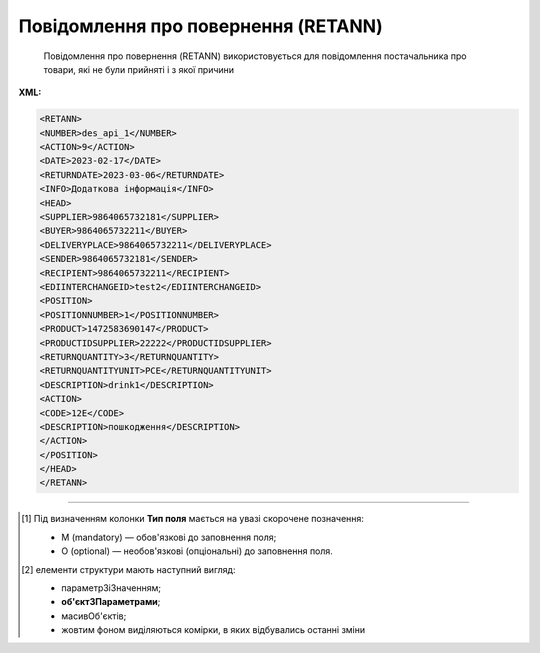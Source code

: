 ##########################################################################################################################
**Повідомлення про повернення (RETANN)**
##########################################################################################################################

.. epigraph::

   Повідомлення про повернення (RETANN) використовується для повідомлення постачальника про товари, які не були прийняті і з якої причини

**XML:**

.. code:: xml

   <RETANN>
   <NUMBER>des_api_1</NUMBER>
   <ACTION>9</ACTION>
   <DATE>2023-02-17</DATE>
   <RETURNDATE>2023-03-06</RETURNDATE>
   <INFO>Додаткова інформація</INFO>
   <HEAD>
   <SUPPLIER>9864065732181</SUPPLIER>
   <BUYER>9864065732211</BUYER>
   <DELIVERYPLACE>9864065732211</DELIVERYPLACE>
   <SENDER>9864065732181</SENDER>
   <RECIPIENT>9864065732211</RECIPIENT>
   <EDIINTERCHANGEID>test2</EDIINTERCHANGEID>
   <POSITION>
   <POSITIONNUMBER>1</POSITIONNUMBER>
   <PRODUCT>1472583690147</PRODUCT>
   <PRODUCTIDSUPPLIER>22222</PRODUCTIDSUPPLIER>
   <RETURNQUANTITY>3</RETURNQUANTITY>
   <RETURNQUANTITYUNIT>PCE</RETURNQUANTITYUNIT>
   <DESCRIPTION>drink1</DESCRIPTION>
   <ACTION>
   <CODE>12Е</CODE>
   <DESCRIPTION>пошкодження</DESCRIPTION>
   </ACTION>
   </POSITION>
   </HEAD>
   </RETANN>

.. role:: orange

.. raw:: html

    <embed>
    <iframe src="https://docs.google.com/spreadsheets/d/e/2PACX-1vRgbKlvsH-oj_Sx8OwXCR67lq096kMXuQ1SWf99Uo8DvaOppwCJTcPVW0DdvblUdw/pubhtml?gid=9899338&single=true" width="1100" height="600" frameborder="0" marginheight="0" marginwidth="0">Loading...</iframe>
    </embed>

-------------------------

.. [#] Під визначенням колонки **Тип поля** мається на увазі скорочене позначення:

   * M (mandatory) — обов'язкові до заповнення поля;
   * O (optional) — необов'язкові (опціональні) до заповнення поля.

.. [#] елементи структури мають наступний вигляд:

   * параметрЗіЗначенням;
   * **об'єктЗПараметрами**;
   * :orange:`масивОб'єктів`;
   * жовтим фоном виділяються комірки, в яких відбувались останні зміни

.. data from table (remember to renew time to time)

   I	RETANN			Початок документа
   1	NUMBER	M	Рядок (16)	Номер документа
   2	ACTION	M	Число позитивне	9 - оригінал документа (дефолтне значення)
   3	DATE	M	Дата (РРРР-ММ-ДД)	Дата документа
   4	RETURNDATE	M	Дата (РРРР-ММ-ДД)	Дата повернення (відвантаження постачальнику)
   5	INFO	O	Рядок (100)	Коментар
   6	HEAD			Початок основного блоку
   6.1	SUPPLIER	M	Число (13)	GLN одержувача
   6.2	BUYER	M	Число (13)	GLN відправника
   6.3	DELIVERYPLACE	M	Число (13)	GLN місця повернення
   6.4	SENDER	M	Число (13)	GLN відправника
   6.5	RECIPIENT	M	Число (13)	GLN одержувача
   6.6	POSITION			Товарні позиції (початок блоку)
   6.6.1	POSITIONNUMBER	M	Число позитивне	Номер позиції
   6.6.2	PRODUCT	M	Число (13)	Штрих-код продукту
   6.6.3	PRODUCTIDSUPPLIER	O	Рядок (16)	Артикул
   6.6.4	RETURNQUANTITY	M	Число десяткове	Повернена кількість
   6.6.5	RETURNQUANTITYUNIT	O	Рядок (3)	Одиниця виміру
   6.6.6	DESCRIPTION	O	Рядок (70)	Назва
   6.6.7	ACTION			Дії (початок блоку)
   6.6.7.1	CODE	O	Число (3)	Код дії: 4 - Пошкодження, 15 - Закінчився термін придатності, 12E - Товар буде повернений, 14E - Товар необхідно знищити, 15E - Товар буде відновлений
   6.6.7.2	DESCRIPTION	O	Рядок (70)	Опис причини (пошкодження)
